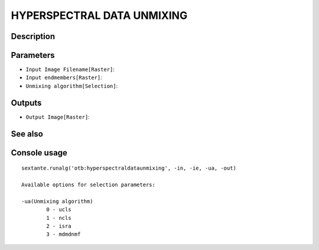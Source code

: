 HYPERSPECTRAL DATA UNMIXING
===========================

Description
-----------

Parameters
----------

- ``Input Image Filename[Raster]``:
- ``Input endmembers[Raster]``:
- ``Unmixing algorithm[Selection]``:

Outputs
-------

- ``Output Image[Raster]``:

See also
---------


Console usage
-------------


::

	sextante.runalg('otb:hyperspectraldataunmixing', -in, -ie, -ua, -out)

	Available options for selection parameters:

	-ua(Unmixing algorithm)
		0 - ucls
		1 - ncls
		2 - isra
		3 - mdmdnmf
